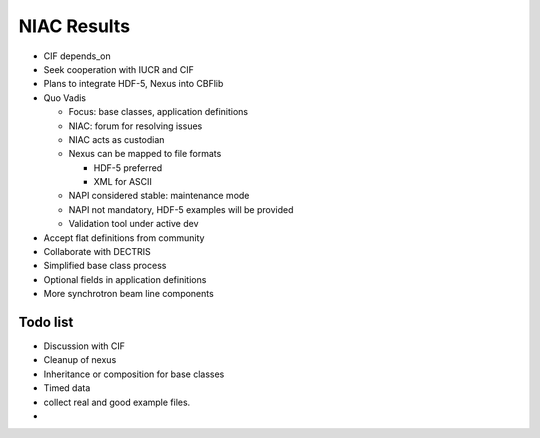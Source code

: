 NIAC Results 
===============

* CIF depends_on
* Seek cooperation with IUCR and CIF
* Plans to integrate HDF-5, Nexus into CBFlib
* Quo Vadis

  * Focus: base classes, application definitions
  * NIAC: forum for resolving issues 
  * NIAC acts as custodian 
  * Nexus can be mapped to file formats 
  
    * HDF-5 preferred 
    * XML for ASCII
    
  * NAPI considered stable: maintenance mode
  * NAPI not mandatory, HDF-5 examples will be 
    provided 
  * Validation tool under active dev

* Accept flat definitions from community
* Collaborate with DECTRIS
* Simplified base class process 
* Optional fields in application definitions
* More synchrotron beam line components 


  
  
Todo list
-----------

* Discussion with CIF 
* Cleanup of nexus
* Inheritance or composition for base classes 
* Timed data 
* collect real and good example files. 
* 

